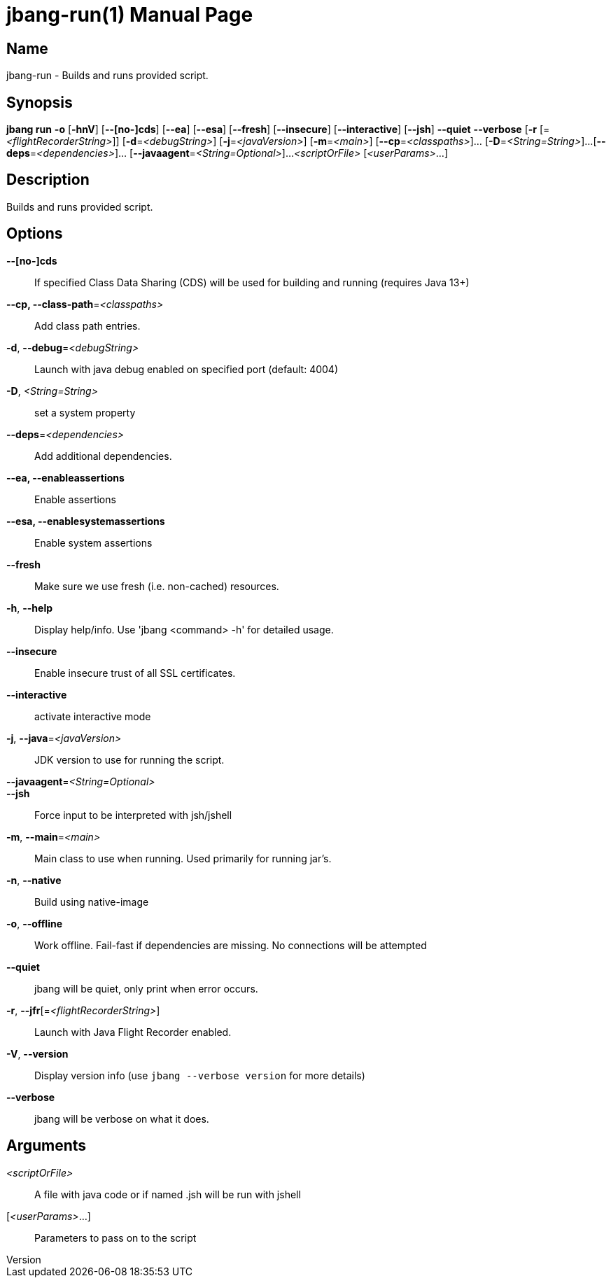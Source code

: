 // This is a generated documentation file based on picocli
// To change it update the picocli code or the genrator
// tag::picocli-generated-full-manpage[]
// tag::picocli-generated-man-section-header[]
:doctype: manpage
:revnumber: 
:manmanual: Jbang Manual
:mansource: 
:man-linkstyle: pass:[blue R < >]
= jbang-run(1)

// end::picocli-generated-man-section-header[]

// tag::picocli-generated-man-section-name[]
== Name

jbang-run - Builds and runs provided script.

// end::picocli-generated-man-section-name[]

// tag::picocli-generated-man-section-synopsis[]
== Synopsis

*jbang run* *-o* [*-hnV*] [*--[no-]cds*] [*--ea*] [*--esa*] [*--fresh*] [*--insecure*]
          [*--interactive*] [*--jsh*] *--quiet* *--verbose* [*-r*
          [=_<flightRecorderString>_]] [*-d*=_<debugString>_] [*-j*=_<javaVersion>_]
          [*-m*=_<main>_] [*--cp*=_<classpaths>_]... [*-D*=_<String=String>_]...
          [*--deps*=_<dependencies>_]... [*--javaagent*=_<String=Optional>_]...
          _<scriptOrFile>_ [_<userParams>_...]

// end::picocli-generated-man-section-synopsis[]

// tag::picocli-generated-man-section-description[]
== Description

Builds and runs provided script.

// end::picocli-generated-man-section-description[]

// tag::picocli-generated-man-section-options[]
== Options

*--[no-]cds*::
  If specified Class Data Sharing (CDS) will be used for building and running (requires Java 13+)

*--cp, --class-path*=_<classpaths>_::
  Add class path entries.

*-d*, *--debug*=_<debugString>_::
  Launch with java debug enabled on specified port (default: 4004) 

*-D*, _<String=String>_::
  set a system property

*--deps*=_<dependencies>_::
  Add additional dependencies.

*--ea, --enableassertions*::
  Enable assertions

*--esa, --enablesystemassertions*::
  Enable system assertions

*--fresh*::
  Make sure we use fresh (i.e. non-cached) resources.

*-h*, *--help*::
  Display help/info. Use 'jbang <command> -h' for detailed usage.

*--insecure*::
  Enable insecure trust of all SSL certificates.

*--interactive*::
  activate interactive mode

*-j*, *--java*=_<javaVersion>_::
  JDK version to use for running the script.

*--javaagent*=_<String=Optional>_::
  

*--jsh*::
  Force input to be interpreted with jsh/jshell

*-m*, *--main*=_<main>_::
  Main class to use when running. Used primarily for running jar's.

*-n*, *--native*::
  Build using native-image

*-o*, *--offline*::
  Work offline. Fail-fast if dependencies are missing. No connections will be attempted

*--quiet*::
  jbang will be quiet, only print when error occurs.

*-r*, *--jfr*[=_<flightRecorderString>_]::
  Launch with Java Flight Recorder enabled.

*-V*, *--version*::
  Display version info (use `jbang --verbose version` for more details)

*--verbose*::
  jbang will be verbose on what it does.

// end::picocli-generated-man-section-options[]

// tag::picocli-generated-man-section-arguments[]
== Arguments

_<scriptOrFile>_::
  A file with java code or if named .jsh will be run with jshell

[_<userParams>_...]::
  Parameters to pass on to the script

// end::picocli-generated-man-section-arguments[]

// tag::picocli-generated-man-section-commands[]
// end::picocli-generated-man-section-commands[]

// tag::picocli-generated-man-section-exit-status[]
// end::picocli-generated-man-section-exit-status[]

// tag::picocli-generated-man-section-footer[]
// end::picocli-generated-man-section-footer[]

// end::picocli-generated-full-manpage[]
